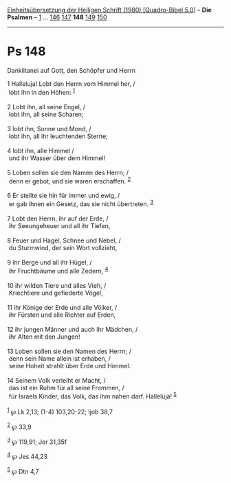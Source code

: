 :PROPERTIES:
:ID:       6bb60680-bcce-4c49-a90c-22d7cfeacb0a
:END:
<<navbar>>
[[../index.html][Einheitsübersetzung der Heiligen Schrift (1980)
[Quadro-Bibel 5.0]]] -- *Die Psalmen* -- [[file:Ps_1.html][1]] ...
[[file:Ps_146.html][146]] [[file:Ps_147.html][147]] *148*
[[file:Ps_149.html][149]] [[file:Ps_150.html][150]]

--------------

* Ps 148
  :PROPERTIES:
  :CUSTOM_ID: ps-148
  :END:

<<verses>>

<<v1>>
**** Danklitanei auf Gott, den Schöpfer und Herrn
     :PROPERTIES:
     :CUSTOM_ID: danklitanei-auf-gott-den-schöpfer-und-herrn
     :END:
1 Halleluja! Lobt den Herrn vom Himmel her, /\\
 lobt ihn in den Höhen: ^{[[#fn1][1]]}\\
\\

<<v2>>
2 Lobt ihn, all seine Engel, /\\
 lobt ihn, all seine Scharen;\\
\\

<<v3>>
3 lobt ihn, Sonne und Mond, /\\
 lobt ihn, all ihr leuchtenden Sterne;\\
\\

<<v4>>
4 lobt ihn, alle Himmel /\\
 und ihr Wasser über dem Himmel!\\
\\

<<v5>>
5 Loben sollen sie den Namen des Herrn; /\\
 denn er gebot, und sie waren erschaffen. ^{[[#fn2][2]]}\\
\\

<<v6>>
6 Er stellte sie hin für immer und ewig, /\\
 er gab ihnen ein Gesetz, das sie nicht übertreten. ^{[[#fn3][3]]}\\
\\

<<v7>>
7 Lobt den Herrn, ihr auf der Erde, /\\
 ihr Seeungeheuer und all ihr Tiefen,\\
\\

<<v8>>
8 Feuer und Hagel, Schnee und Nebel, /\\
 du Sturmwind, der sein Wort vollzieht,\\
\\

<<v9>>
9 ihr Berge und all ihr Hügel, /\\
 ihr Fruchtbäume und alle Zedern, ^{[[#fn4][4]]}\\
\\

<<v10>>
10 ihr wilden Tiere und alles Vieh, /\\
 Kriechtiere und gefiederte Vögel,\\
\\

<<v11>>
11 ihr Könige der Erde und alle Völker, /\\
 ihr Fürsten und alle Richter auf Erden,\\
\\

<<v12>>
12 ihr jungen Männer und auch ihr Mädchen, /\\
 ihr Alten mit den Jungen!\\
\\

<<v13>>
13 Loben sollen sie den Namen des Herrn; /\\
 denn sein Name allein ist erhaben, /\\
 seine Hoheit strahlt über Erde und Himmel.\\
\\

<<v14>>
14 Seinem Volk verleiht er Macht, /\\
 das ist ein Ruhm für all seine Frommen, /\\
 für Israels Kinder, das Volk, das ihm nahen darf. Halleluja!
^{[[#fn5][5]]}\\
\\

^{[[#fnm1][1]]} ℘ Lk 2,13; (1-4) 103,20-22; Ijob 38,7

^{[[#fnm2][2]]} ℘ 33,9

^{[[#fnm3][3]]} ℘ 119,91; Jer 31,35f

^{[[#fnm4][4]]} ℘ Jes 44,23

^{[[#fnm5][5]]} ℘ Dtn 4,7
